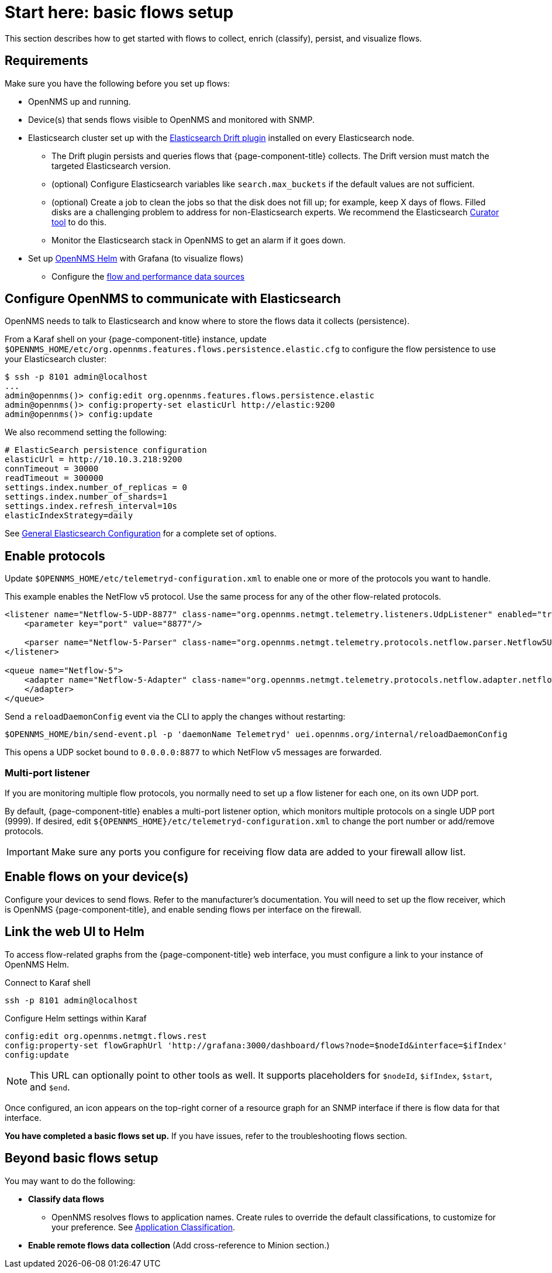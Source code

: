 
[[flows-basic]]
= Start here: basic flows setup

This section describes how to get started with flows to collect, enrich (classify), persist, and visualize flows.

== Requirements

Make sure you have the following before you set up flows:

* OpenNMS up and running.
* Device(s) that sends flows visible to OpenNMS and monitored with SNMP.
* Elasticsearch cluster set up with the link:https://github.com/OpenNMS/elasticsearch-drift-plugin[Elasticsearch Drift plugin] installed on every Elasticsearch node.
** The Drift plugin persists and queries flows that {page-component-title} collects.
The Drift version must match the targeted Elasticsearch version.
** (optional) Configure Elasticsearch variables like `search.max_buckets` if the default values are not sufficient.
** (optional) Create a job to clean the jobs so that the disk does not fill up; for example, keep X days of flows.
Filled disks are a challenging problem to address for non-Elasticsearch experts.
We recommend the Elasticsearch https://www.elastic.co/guide/en/elasticsearch/client/curator/current/index.html[Curator tool] to do this.
** Monitor the Elasticsearch stack in OpenNMS to get an alarm if it goes down.
* Set up xref:helm/ROOT/index.adoc#welcome-index[OpenNMS Helm] with Grafana (to visualize flows)
** Configure the xref:getting_started/basic_walkthrough.adoc#bw-ds-setup[flow and performance data sources]

== Configure OpenNMS to communicate with Elasticsearch

OpenNMS needs to talk to Elasticsearch and know where to store the flows data it collects (persistence).

From a Karaf shell on your {page-component-title} instance, update `$OPENNMS_HOME/etc/org.opennms.features.flows.persistence.elastic.cfg` to configure the flow persistence to use your Elasticsearch cluster:

[source, console]
----
$ ssh -p 8101 admin@localhost
...
admin@opennms()> config:edit org.opennms.features.flows.persistence.elastic
admin@opennms()> config:property-set elasticUrl http://elastic:9200
admin@opennms()> config:update
----

We also recommend setting the following:

[source, xml]
----
# ElasticSearch persistence configuration
elasticUrl = http://10.10.3.218:9200
connTimeout = 30000
readTimeout = 300000
settings.index.number_of_replicas = 0
settings.index.number_of_shards=1
settings.index.refresh_interval=10s
elasticIndexStrategy=daily
----

See <<elasticsearch/introduction.adoc#ga-elasticsearch-integration-configuration, General Elasticsearch Configuration>> for a complete set of options.

== Enable protocols

Update `$OPENNMS_HOME/etc/telemetryd-configuration.xml` to enable one or more of the protocols you want to handle.

This example enables the NetFlow v5 protocol.
Use the same process for any of the other flow-related protocols.

[source, xml]
----
<listener name="Netflow-5-UDP-8877" class-name="org.opennms.netmgt.telemetry.listeners.UdpListener" enabled="true">
    <parameter key="port" value="8877"/>

    <parser name="Netflow-5-Parser" class-name="org.opennms.netmgt.telemetry.protocols.netflow.parser.Netflow5UdpParser" queue="Netflow-5" />
</listener>

<queue name="Netflow-5">
    <adapter name="Netflow-5-Adapter" class-name="org.opennms.netmgt.telemetry.protocols.netflow.adapter.netflow5.Netflow5Adapter" enabled="true">
    </adapter>
</queue>
----

Send a `reloadDaemonConfig` event via the CLI to apply the changes without restarting:

[source, console]
----
$OPENNMS_HOME/bin/send-event.pl -p 'daemonName Telemetryd' uei.opennms.org/internal/reloadDaemonConfig
----

This opens a UDP socket bound to `0.0.0.0:8877` to which NetFlow v5 messages are forwarded.

=== Multi-port listener

If you are monitoring multiple flow protocols, you normally need to set up a flow listener for each one, on its own UDP port.

By default, {page-component-title} enables a multi-port listener option, which monitors multiple protocols on a single UDP port (9999).
If desired, edit `$\{OPENNMS_HOME}/etc/telemetryd-configuration.xml` to change the port number or add/remove protocols.

IMPORTANT: Make sure any ports you configure for receiving flow data are added to your firewall allow list.

== Enable flows on your device(s)

Configure your devices to send flows.
Refer to the manufacturer's documentation.
You will need to set up the flow receiver, which is OpenNMS {page-component-title}, and enable sending flows per interface on the firewall.

== Link the web UI to Helm

To access flow-related graphs from the {page-component-title} web interface, you must configure a link to your instance of OpenNMS Helm.

.Connect to Karaf shell
[source, console]
----
ssh -p 8101 admin@localhost
----

.Configure Helm settings within Karaf
[source, karaf]
----
config:edit org.opennms.netmgt.flows.rest
config:property-set flowGraphUrl 'http://grafana:3000/dashboard/flows?node=$nodeId&interface=$ifIndex'
config:update
----

NOTE: This URL can optionally point to other tools as well.
It supports placeholders for `$nodeId`, `$ifIndex`, `$start`, and `$end`.

Once configured, an icon appears on the top-right corner of a resource graph for an SNMP interface if there is flow data for that interface.

*You have completed a basic flows set up.*
If you have issues, refer to the troubleshooting flows section.

== Beyond basic flows setup

You may want to do the following:

* *Classify data flows*
** OpenNMS resolves flows to application names.
Create rules to override the default classifications, to customize for your preference.
See xref:flows/classification-engine.adoc#ga-flow-support-classification-engine[Application Classification].

* *Enable remote flows data collection* (Add cross-reference to Minion section.)